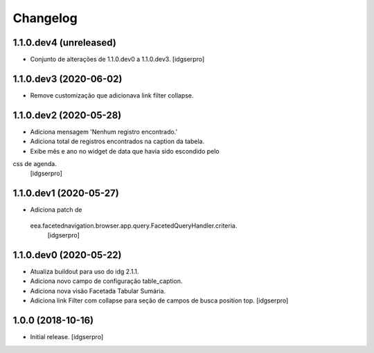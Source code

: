 Changelog
=========

1.1.0.dev4 (unreleased)
------------------

- Conjunto de alterações de 1.1.0.dev0 a 1.1.0.dev3.
  [idgserpro]


1.1.0.dev3 (2020-06-02)
-----------------------

- Remove customização que adicionava link filter collapse.


1.1.0.dev2 (2020-05-28)
-----------------------

- Adiciona mensagem 'Nenhum registro encontrado.'
- Adiciona total de registros encontrados na caption da tabela.
- Exibe mês e ano no widget de data que havia sido escondido pelo
css de agenda.
  [idgserpro]


1.1.0.dev1 (2020-05-27)
-----------------------

- Adiciona patch de
 eea.facetednavigation.browser.app.query.FacetedQueryHandler.criteria.
  [idgserpro]

1.1.0.dev0 (2020-05-22)
-----------------------

- Atualiza buildout para uso do idg 2.1.1.
- Adiciona novo campo de configuração table_caption.
- Adiciona nova visão Facetada Tabular Sumária.
- Adiciona link Filter com collapse para seção de campos de busca position top.
  [idgserpro]

1.0.0 (2018-10-16)
------------------

- Initial release.
  [idgserpro]
